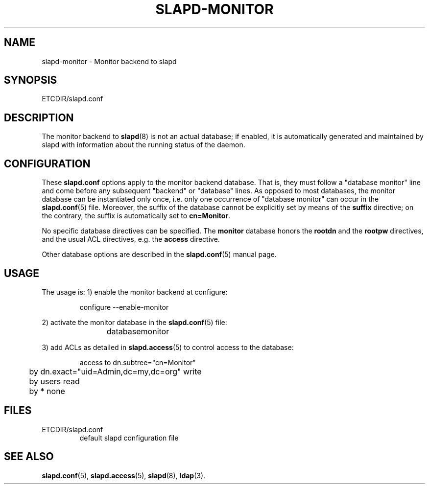 .TH SLAPD-MONITOR 5 "RELEASEDATE" "OpenLDAP LDVERSION"
.\" Copyright 1998-2003 The OpenLDAP Foundation All Rights Reserved.
.\" Copying restrictions apply.  See COPYRIGHT/LICENSE.
.\" $OpenLDAP$
.SH NAME
slapd-monitor \- Monitor backend to slapd
.SH SYNOPSIS
ETCDIR/slapd.conf
.SH DESCRIPTION
The monitor backend to
.BR slapd (8)
is not an actual database; if enabled, it is automatically generated
and maintained by slapd with information about the running status of
the daemon.

.SH CONFIGURATION
These
.B slapd.conf
options apply to the monitor backend database.
That is, they must follow a "database monitor" line and come before any
subsequent "backend" or "database" lines.
As opposed to most databases, the monitor database can be instantiated
only once, i.e. only one occurrence of "database monitor" can occur
in the 
.BR slapd.conf (5)
file.
Moreover, the suffix of the database cannot be explicitly set by means
of the 
.B suffix
directive; on the contrary, the suffix is automatically set to
.BR cn=Monitor .

No specific database directives can be specified.
The
.B monitor
database honors the 
.B rootdn
and the
.B rootpw
directives, and the usual ACL directives, e.g. the
.B access
directive.

Other database options are described in the
.BR slapd.conf (5)
manual page.

.SH USAGE
The usage is:
1) enable the monitor backend at configure:
.LP
.RS
.nf
configure --enable-monitor
.fi
.RE
.LP
2) activate the monitor database in the
.BR slapd.conf (5)
file:
.LP
.RS
.nf
database	monitor
.fi
.RE
.LP
3) add ACLs as detailed in
.BR slapd.access (5)
to control access to the database:
.LP
.RS
.nf
access to dn.subtree="cn=Monitor"
	by dn.exact="uid=Admin,dc=my,dc=org" write
	by users read
	by * none
.fi
.RE
.LP
.SH FILES
.TP
ETCDIR/slapd.conf
default slapd configuration file
.SH SEE ALSO
.BR slapd.conf (5),
.BR slapd.access (5),
.BR slapd (8),
.BR ldap (3).

